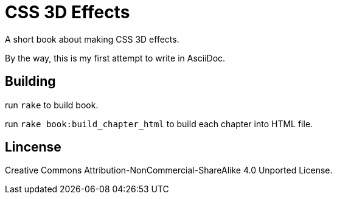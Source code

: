= CSS 3D Effects

A short book about making CSS 3D effects.

By the way, this is my first attempt to write in AsciiDoc.

== Building

run `rake` to build book.

run `rake book:build_chapter_html` to build each chapter into HTML file.

== Lincense

Creative Commons Attribution-NonCommercial-ShareAlike 4.0 Unported License.

